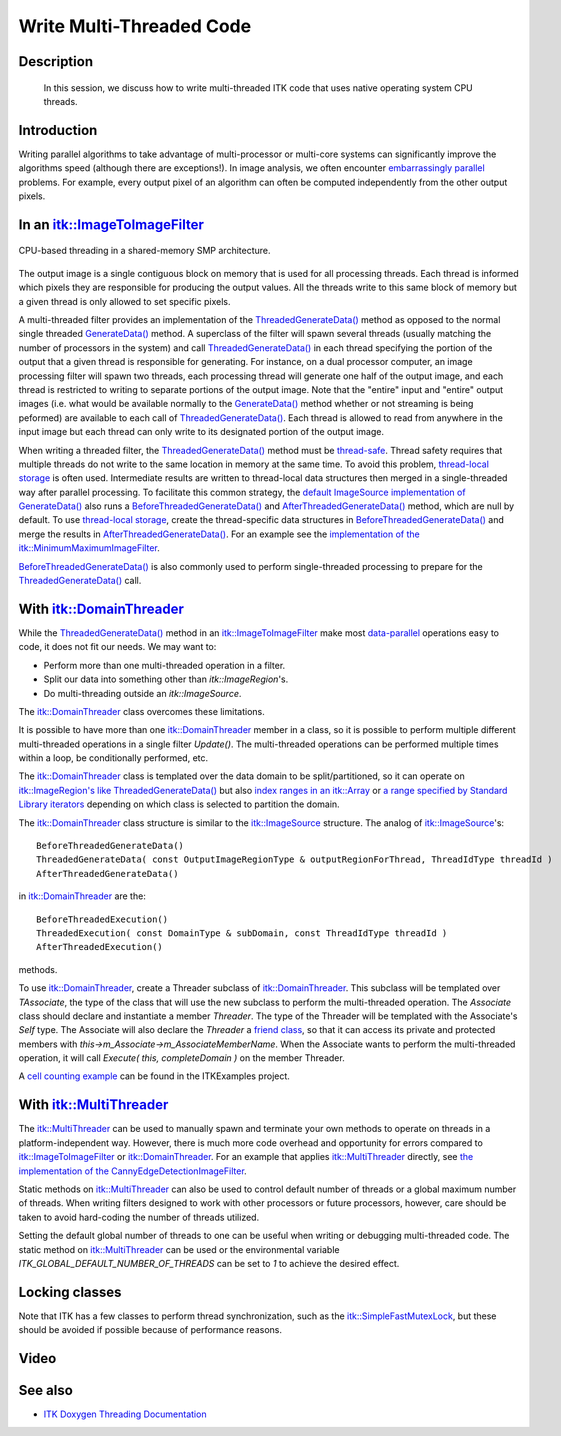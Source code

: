 .. index:: multi-threading

.. _Writing Multi-Threaded Code:

Write Multi-Threaded Code
=========================

Description
-----------
  In this session, we discuss how to write multi-threaded
  ITK code that uses native operating system CPU threads.

Introduction
------------

Writing parallel algorithms to take advantage of multi-processor or multi-core
systems can significantly improve the algorithms speed (although there are
exceptions!).  In image analysis, we often encounter `embarrassingly parallel`_
problems.  For example, every output pixel of an algorithm can often be computed
independently from the other output pixels.

In an `itk::ImageToImageFilter`_
--------------------------------

.. figure:: Threading.gif
  :align: center

  CPU-based threading in a shared-memory SMP architecture.

The output image is a single contiguous block on memory that is used for all
processing threads. Each thread is informed which pixels they are responsible
for producing the output values. All the threads write to this same block of
memory but a given thread is only allowed to set specific pixels.

A multi-threaded filter provides an implementation of the
`ThreadedGenerateData()`_ method as opposed to the normal single threaded
`GenerateData()`_ method. A superclass of the filter will spawn several threads
(usually matching the number of processors in the system) and call
`ThreadedGenerateData()`_ in each thread specifying the portion of the output
that a given thread is responsible for generating. For instance, on a dual
processor computer, an image processing filter will spawn two threads, each
processing thread will generate one half of the output image, and each thread is
restricted to writing to separate portions of the output image. Note that the
"entire" input and "entire" output images (i.e. what would be available normally
to the `GenerateData()`_ method whether or not streaming is being peformed) are
available to each call of `ThreadedGenerateData()`_.  Each thread is allowed to
read from anywhere in the input image but each thread can only write to its
designated portion of the output image.

When writing a threaded filter, the `ThreadedGenerateData()`_ method must be
`thread-safe`_.  Thread safety requires that multiple threads do not write to the
same location in memory at the same time.  To avoid this problem, `thread-local
storage`_ is often used.  Intermediate results are written to thread-local data
structures then merged in a single-threaded way after parallel processing.
To facilitate this common strategy, the `default ImageSource implementation of
GenerateData()`_ also runs a `BeforeThreadedGenerateData()`_ and
`AfterThreadedGenerateData()`_ method, which are null by default.  To use
`thread-local storage`_, create the thread-specific data structures in
`BeforeThreadedGenerateData()`_ and merge the results in
`AfterThreadedGenerateData()`_.  For an example see the `implementation of the
itk::MinimumMaximumImageFilter`_.

`BeforeThreadedGenerateData()`_ is also commonly used to perform single-threaded
processing to prepare for the `ThreadedGenerateData()`_ call.

With `itk::DomainThreader`_
---------------------------

While the `ThreadedGenerateData()`_ method in an `itk::ImageToImageFilter`_
make most `data-parallel`_ operations easy to code, it does not fit our needs.
We may want to:

* Perform more than one multi-threaded operation in a filter.
* Split our data into something other than `itk::ImageRegion`'s.
* Do multi-threading outside an `itk::ImageSource`.

The `itk::DomainThreader`_ class overcomes these limitations.

It is possible to have more than one `itk::DomainThreader`_ member in a class,
so it is possible to perform multiple different multi-threaded operations in a
single filter `Update()`.  The multi-threaded operations can be performed
multiple times within a loop, be conditionally performed, etc.

The `itk::DomainThreader`_ class is templated over the data domain to be
split/partitioned, so it can operate on `itk::ImageRegion's like
ThreadedGenerateData()`_ but also `index ranges in an itk::Array`_ or `a range
specified by Standard Library iterators`_ depending on which class is selected
to partition the domain.

The `itk::DomainThreader`_ class structure is similar to the `itk::ImageSource`_
structure.  The analog of `itk::ImageSource`_'s::

  BeforeThreadedGenerateData()
  ThreadedGenerateData( const OutputImageRegionType & outputRegionForThread, ThreadIdType threadId )
  AfterThreadedGenerateData()

in `itk::DomainThreader`_ are the::

  BeforeThreadedExecution()
  ThreadedExecution( const DomainType & subDomain, const ThreadIdType threadId )
  AfterThreadedExecution()

methods.

To use `itk::DomainThreader`_, create a Threader subclass of
`itk::DomainThreader`_.  This subclass will be templated over *TAssociate*, the
type of the class that will use the new subclass to perform the multi-threaded
operation.  The *Associate* class should declare and instantiate a member
*Threader*.  The type of the Threader will be templated with the Associate's
*Self* type.  The Associate will also declare the *Threader* a `friend class`_,
so that it can access its private and protected members with
*this->m_Associate->m_AssociateMemberName*.  When the Associate wants to perform
the multi-threaded operation, it will call `Execute( this, completeDomain )` on
the member Threader.

A `cell counting example`_ can be found in the ITKExamples project.

With `itk::MultiThreader`_
---------------------------

The `itk::MultiThreader`_ can be used to manually spawn and terminate your own
methods to operate on threads in a platform-independent way.  However, there is
much more code overhead and opportunity for errors compared to
`itk::ImageToImageFilter`_ or `itk::DomainThreader`_.  For an example that
applies `itk::MultiThreader`_ directly, see `the implementation of the
CannyEdgeDetectionImageFilter`_.

Static methods on `itk::MultiThreader`_ can also be used to control default
number of threads or a global maximum number of threads. When writing filters
designed to work with other processors or future processors, however, care
should be taken to avoid hard-coding the number of threads utilized.

Setting the default global number of threads to one can be useful when writing
or debugging multi-threaded code.  The static method on `itk::MultiThreader`_
can be used or the environmental variable *ITK_GLOBAL_DEFAULT_NUMBER_OF_THREADS*
can be set to *1* to achieve the desired effect.

Locking classes
---------------

Note that ITK has a few classes to perform thread synchronization, such as the
`itk::SimpleFastMutexLock`_, but these should be avoided if possible because of
performance reasons.

Video
-----

.. youtube:: aih7O1zQook

See also
--------

* `ITK Doxygen Threading Documentation`_

.. _embarrassingly parallel: http://en.wikipedia.org/wiki/Embarrassingly_parallel
.. _ITK Doxygen Threading Documentation: http://www.itk.org/Doxygen/html/ThreadingPage.html
.. _`itk::ImageToImageFilter`: http://www.itk.org/Doxygen/html/classitk_1_1ImageToImageFilter.html
.. _GenerateData(): http://www.itk.org/Doxygen/html/classitk_1_1ImageSource.html#a2f5a02af541f7004f56f66f07c0931f1
.. _ThreadedGenerateData(): http://www.itk.org/Doxygen/html/classitk_1_1ImageSource.html#a75fd7bc20cc74d5afcfc339f742247f3
.. _`itk::DomainThreader`: http://www.itk.org/Doxygen/html/classitk_1_1DomainThreader.html
.. _`itk::MultiThreader`: http://www.itk.org/Doxygen/html/itkMultiThreader_8h_source.html
.. _the implementation of the CannyEdgeDetectionImageFilter: http://itk.org/gitweb?p=ITK.git;a=blob;f=Modules/Filtering/ImageFeature/include/itkCannyEdgeDetectionImageFilter.hxx;h=a10756b741851f8611c2ead7358f6595027a5b48;hb=HEAD#l218
.. _thread-safe: http://en.wikipedia.org/wiki/Thread_safety
.. _thread-local storage: http://en.wikipedia.org/wiki/Thread-local_storage
.. _`itk::SimpleFastMutexLock`: http://www.itk.org/Doxygen/html/classitk_1_1SimpleFastMutexLock.html
.. _default ImageSource implementation of GenerateData(): http://itk.org/gitweb?p=ITK.git;a=blob;f=Modules/Core/Common/include/itkImageSource.hxx;h=b52b4949e68ad311e307c93b0ec25aa93704bdf3;hb=HEAD#l251
.. _BeforeThreadedGenerateData(): http://www.itk.org/Doxygen/html/classitk_1_1ImageSource.html#a3feaf3f80b0339277b2f3502140031f8
.. _AfterThreadedGenerateData(): http://www.itk.org/Doxygen/html/classitk_1_1ImageSource.html#ac1967c5c2e3cbdbf5ae6d1f6c916790d
.. _`implementation of the itk::MinimumMaximumImageFilter`: http://itk.org/gitweb?p=ITK.git;a=blob;f=Modules/Filtering/ImageStatistics/include/itkMinimumMaximumImageFilter.hxx;h=d6e0fca1a404e3507cbcbac3ade68ab6e90706d1;hb=HEAD
.. _data-parallel: http://en.wikipedia.org/wiki/Data_parallelism
.. _`itk::ImageRegion's like ThreadedGenerateData()`: http://www.itk.org/Doxygen/html/classitk_1_1ThreadedImageRegionPartitioner.html
.. _`index ranges in an itk::Array`: http://www.itk.org/Doxygen/html/classitk_1_1ThreadedIndexedContainerPartitioner.html
.. _a range specified by Standard Library iterators: http://www.itk.org/Doxygen/html/classitk_1_1ThreadedIteratorRangePartitioner.html
.. _`itk::ImageSource`: http://www.itk.org/Doxygen/html/classitk_1_1ImageSource.html
.. _friend class: http://en.wikipedia.org/wiki/Friend_class
.. _cell counting example: http://itk.org/ITKExamples/Examples/Core/Common/DoDataParallelThreading/DoDataParallelThreading.html
